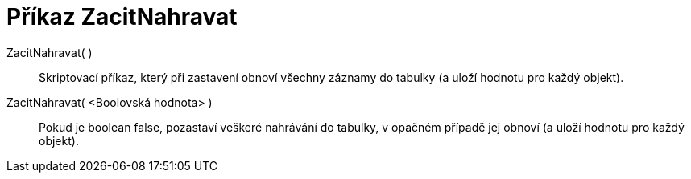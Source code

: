 = Příkaz ZacitNahravat
:page-en: commands/StartRecord
ifdef::env-github[:imagesdir: /cs/modules/ROOT/assets/images]

ZacitNahravat( )::
  Skriptovací příkaz, který při zastavení obnoví všechny záznamy do tabulky (a uloží hodnotu pro každý objekt).

ZacitNahravat( <Boolovská hodnota> )::
   Pokud je boolean false, pozastaví veškeré nahrávání do tabulky, v opačném případě jej obnoví (a uloží hodnotu pro každý objekt).
